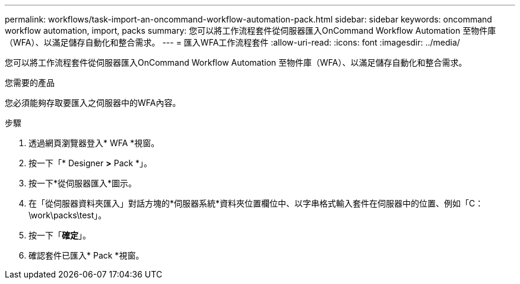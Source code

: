---
permalink: workflows/task-import-an-oncommand-workflow-automation-pack.html 
sidebar: sidebar 
keywords: oncommand workflow automation, import, packs 
summary: 您可以將工作流程套件從伺服器匯入OnCommand Workflow Automation 至物件庫（WFA）、以滿足儲存自動化和整合需求。 
---
= 匯入WFA工作流程套件
:allow-uri-read: 
:icons: font
:imagesdir: ../media/


[role="lead"]
您可以將工作流程套件從伺服器匯入OnCommand Workflow Automation 至物件庫（WFA）、以滿足儲存自動化和整合需求。

.您需要的產品
您必須能夠存取要匯入之伺服器中的WFA內容。

.步驟
. 透過網頁瀏覽器登入* WFA *視窗。
. 按一下「* Designer *>* Pack *」。
. 按一下*從伺服器匯入*圖示。
. 在「從伺服器資料夾匯入」對話方塊的*伺服器系統*資料夾位置欄位中、以字串格式輸入套件在伺服器中的位置、例如「C：\work\packs\test」。
. 按一下「*確定*」。
. 確認套件已匯入* Pack *視窗。

